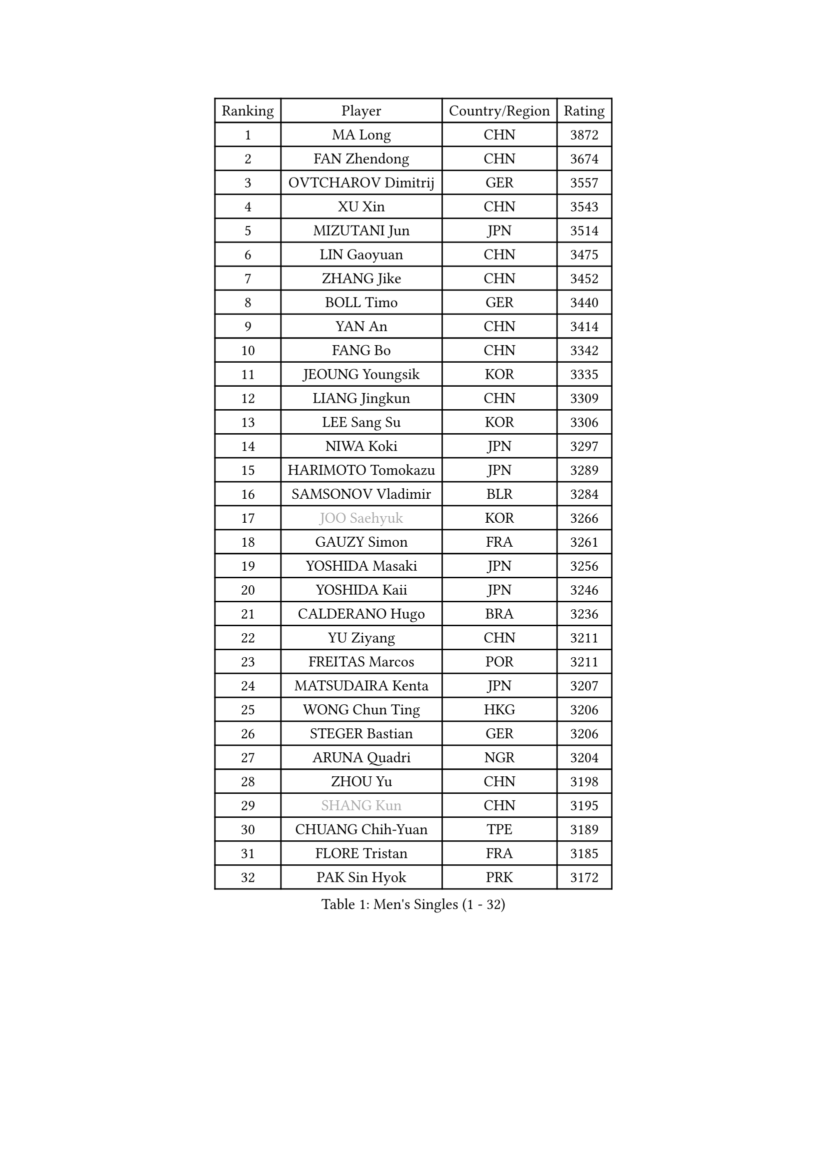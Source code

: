 
#set text(font: ("Courier New", "NSimSun"))
#figure(
  caption: "Men's Singles (1 - 32)",
    table(
      columns: 4,
      [Ranking], [Player], [Country/Region], [Rating],
      [1], [MA Long], [CHN], [3872],
      [2], [FAN Zhendong], [CHN], [3674],
      [3], [OVTCHAROV Dimitrij], [GER], [3557],
      [4], [XU Xin], [CHN], [3543],
      [5], [MIZUTANI Jun], [JPN], [3514],
      [6], [LIN Gaoyuan], [CHN], [3475],
      [7], [ZHANG Jike], [CHN], [3452],
      [8], [BOLL Timo], [GER], [3440],
      [9], [YAN An], [CHN], [3414],
      [10], [FANG Bo], [CHN], [3342],
      [11], [JEOUNG Youngsik], [KOR], [3335],
      [12], [LIANG Jingkun], [CHN], [3309],
      [13], [LEE Sang Su], [KOR], [3306],
      [14], [NIWA Koki], [JPN], [3297],
      [15], [HARIMOTO Tomokazu], [JPN], [3289],
      [16], [SAMSONOV Vladimir], [BLR], [3284],
      [17], [#text(gray, "JOO Saehyuk")], [KOR], [3266],
      [18], [GAUZY Simon], [FRA], [3261],
      [19], [YOSHIDA Masaki], [JPN], [3256],
      [20], [YOSHIDA Kaii], [JPN], [3246],
      [21], [CALDERANO Hugo], [BRA], [3236],
      [22], [YU Ziyang], [CHN], [3211],
      [23], [FREITAS Marcos], [POR], [3211],
      [24], [MATSUDAIRA Kenta], [JPN], [3207],
      [25], [WONG Chun Ting], [HKG], [3206],
      [26], [STEGER Bastian], [GER], [3206],
      [27], [ARUNA Quadri], [NGR], [3204],
      [28], [ZHOU Yu], [CHN], [3198],
      [29], [#text(gray, "SHANG Kun")], [CHN], [3195],
      [30], [CHUANG Chih-Yuan], [TPE], [3189],
      [31], [FLORE Tristan], [FRA], [3185],
      [32], [PAK Sin Hyok], [PRK], [3172],
    )
  )#pagebreak()

#set text(font: ("Courier New", "NSimSun"))
#figure(
  caption: "Men's Singles (33 - 64)",
    table(
      columns: 4,
      [Ranking], [Player], [Country/Region], [Rating],
      [33], [ASSAR Omar], [EGY], [3169],
      [34], [GROTH Jonathan], [DEN], [3167],
      [35], [FALCK Mattias], [SWE], [3167],
      [36], [JEONG Sangeun], [KOR], [3162],
      [37], [YOSHIMURA Maharu], [JPN], [3161],
      [38], [UEDA Jin], [JPN], [3160],
      [39], [FILUS Ruwen], [GER], [3154],
      [40], [LEBESSON Emmanuel], [FRA], [3150],
      [41], [ZHU Linfeng], [CHN], [3149],
      [42], [SHIBAEV Alexander], [RUS], [3148],
      [43], [GERELL Par], [SWE], [3140],
      [44], [#text(gray, "CHEN Weixing")], [AUT], [3138],
      [45], [#text(gray, "TANG Peng")], [HKG], [3137],
      [46], [TOKIC Bojan], [SLO], [3136],
      [47], [LI Ping], [QAT], [3130],
      [48], [JANG Woojin], [KOR], [3120],
      [49], [LIM Jonghoon], [KOR], [3119],
      [50], [MORIZONO Masataka], [JPN], [3118],
      [51], [KARLSSON Kristian], [SWE], [3111],
      [52], [DUDA Benedikt], [GER], [3108],
      [53], [WALTHER Ricardo], [GER], [3107],
      [54], [PITCHFORD Liam], [ENG], [3107],
      [55], [FRANZISKA Patrick], [GER], [3106],
      [56], [GIONIS Panagiotis], [GRE], [3106],
      [57], [OSHIMA Yuya], [JPN], [3101],
      [58], [ROBLES Alvaro], [ESP], [3095],
      [59], [LAM Siu Hang], [HKG], [3091],
      [60], [KALLBERG Anton], [SWE], [3088],
      [61], [HO Kwan Kit], [HKG], [3082],
      [62], [TAZOE Kenta], [JPN], [3082],
      [63], [CHO Seungmin], [KOR], [3081],
      [64], [#text(gray, "LEE Jungwoo")], [KOR], [3080],
    )
  )#pagebreak()

#set text(font: ("Courier New", "NSimSun"))
#figure(
  caption: "Men's Singles (65 - 96)",
    table(
      columns: 4,
      [Ranking], [Player], [Country/Region], [Rating],
      [65], [ROBINOT Quentin], [FRA], [3077],
      [66], [OUAICHE Stephane], [FRA], [3075],
      [67], [WANG Zengyi], [POL], [3073],
      [68], [YOSHIMURA Kazuhiro], [JPN], [3073],
      [69], [ACHANTA Sharath Kamal], [IND], [3073],
      [70], [ZHOU Kai], [CHN], [3070],
      [71], [MURAMATSU Yuto], [JPN], [3065],
      [72], [DRINKHALL Paul], [ENG], [3065],
      [73], [KOU Lei], [UKR], [3059],
      [74], [OIKAWA Mizuki], [JPN], [3053],
      [75], [GACINA Andrej], [CRO], [3050],
      [76], [LIN Yun-Ju], [TPE], [3035],
      [77], [MONTEIRO Joao], [POR], [3033],
      [78], [FEGERL Stefan], [AUT], [3033],
      [79], [TAKAKIWA Taku], [JPN], [3028],
      [80], [XUE Fei], [CHN], [3027],
      [81], [ZHOU Qihao], [CHN], [3027],
      [82], [JORGIC Darko], [SLO], [3027],
      [83], [MACHI Asuka], [JPN], [3026],
      [84], [LIAO Cheng-Ting], [TPE], [3024],
      [85], [#text(gray, "WANG Xi")], [GER], [3024],
      [86], [PERSSON Jon], [SWE], [3024],
      [87], [DYJAS Jakub], [POL], [3020],
      [88], [WANG Eugene], [CAN], [3019],
      [89], [HABESOHN Daniel], [AUT], [3017],
      [90], [GERASSIMENKO Kirill], [KAZ], [3016],
      [91], [IONESCU Ovidiu], [ROU], [3015],
      [92], [MATSUYAMA Yuki], [JPN], [3012],
      [93], [#text(gray, "MATTENET Adrien")], [FRA], [3009],
      [94], [KIZUKURI Yuto], [JPN], [3008],
      [95], [LUNDQVIST Jens], [SWE], [3007],
      [96], [GAO Ning], [SGP], [3004],
    )
  )#pagebreak()

#set text(font: ("Courier New", "NSimSun"))
#figure(
  caption: "Men's Singles (97 - 128)",
    table(
      columns: 4,
      [Ranking], [Player], [Country/Region], [Rating],
      [97], [APOLONIA Tiago], [POR], [3004],
      [98], [ZHMUDENKO Yaroslav], [UKR], [3003],
      [99], [CRISAN Adrian], [ROU], [3002],
      [100], [KIM Minseok], [KOR], [3000],
      [101], [PARK Ganghyeon], [KOR], [2998],
      [102], [TREGLER Tomas], [CZE], [2996],
      [103], [PISTEJ Lubomir], [SVK], [2994],
      [104], [ALAMIYAN Noshad], [IRI], [2990],
      [105], [GNANASEKARAN Sathiyan], [IND], [2988],
      [106], [ZHAI Yujia], [DEN], [2987],
      [107], [#text(gray, "FANG Yinchi")], [CHN], [2983],
      [108], [KANG Dongsoo], [KOR], [2982],
      [109], [CHEN Chien-An], [TPE], [2977],
      [110], [#text(gray, "HE Zhiwen")], [ESP], [2973],
      [111], [ANDERSSON Harald], [SWE], [2972],
      [112], [LIVENTSOV Alexey], [RUS], [2972],
      [113], [JIANG Tianyi], [HKG], [2970],
      [114], [KIM Donghyun], [KOR], [2969],
      [115], [SALIFOU Abdel-Kader], [FRA], [2968],
      [116], [RYUZAKI Tonin], [JPN], [2965],
      [117], [ELOI Damien], [FRA], [2964],
      [118], [ALAMIAN Nima], [IRI], [2963],
      [119], [BAUM Patrick], [GER], [2960],
      [120], [WANG Chuqin], [CHN], [2958],
      [121], [PUCAR Tomislav], [CRO], [2958],
      [122], [MATSUDAIRA Kenji], [JPN], [2954],
      [123], [VLASOV Grigory], [RUS], [2954],
      [124], [GARDOS Robert], [AUT], [2953],
      [125], [LANDRIEU Andrea], [FRA], [2946],
      [126], [SAKAI Asuka], [JPN], [2943],
      [127], [DESAI Harmeet], [IND], [2940],
      [128], [WALKER Samuel], [ENG], [2940],
    )
  )